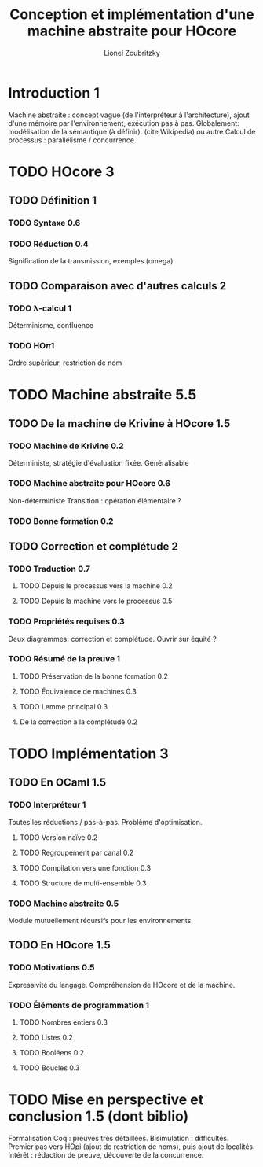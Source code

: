 
#+TITLE: Conception et implémentation d'une machine abstraite pour HOcore
#+AUTHOR: Lionel Zoubritzky

#+LATEX_CLASS: article
#+LATEX_COMPILER: pdflatex
#+LATEX_HEADER: \usepackage{stmaryrd}
#+LATEX_HEADER: \usepackage{geometry}
#+LATEX_HEADER: \usepackage{biblatex}
#+LATEX_HEADER: \usepackage[french]{babel}
#+LaTeX_HEADER: \bibliography{rapport}

#+BEGIN_LATEX
\newcommand{\send}[2]{\bar{#1}\left\langle #2\right\rangle}
\newcommand{\get}[2]{#1.\left( #2\right)}
\newcommand{\prog}[1]{\left\{ \begin{array}{l}#1\end{array} \right\}}
\newcommand{\block}[1]{\left[#1\right]}
\renewcommand{\empty}{\left[\,\right]}
\newcommand{\paren}[1]{\left(#1\right)}
\newcommand{\abs}[1]{\left|#1\right|}
\newcommand{\len}{\text{len}}
\newcommand{\env}{\text{env}}
\newcommand{\size}{\text{size}}
\newcommand{\level}{\text{Level}}
\newcommand{\machine}[1]{\left\llbracket{#1}\right\rrbracket_{\mathcal{M}}}
\newcommand{\new}[1]{\left\llbracket{#1}\right\rrbracket_{\mathcal{A}}}
\newcommand{\process}[1]{\left\llbracket{#1}\right\rrbracket_{\mathcal{P}}}
\newcommand{\sizeof}[1]{\text{size}\left(#1\right)}
\newcounter{c_theo}
\newcounter{c_def}
\newcommand{\definition}{\refstepcounter{c_def}
\textbf{Definition \arabic{c_def}.} }
\newcommand{\theorem}{\refstepcounter{c_theo}
\textbf{Theorem \arabic{c_theo}.} }
\newcommand{\lemma}{\refstepcounter{c_theo}
\textbf{Lemma \arabic{c_theo}.} }
\newcommand{\corollary}{\refstepcounter{c_theo}
\textbf{Corollary \arabic{c_theo}.} }
\newcommand{\proof}{\textbf{\\Proof of \arabic{c_theo}.} }
\newcommand{\transmit}[1]{\overset{#1}\longrightarrow}
\newcommand{\transmitb}[1]{\overset{\left(\overline{#1}\right)}\longrightarrow}
\newcommand{\transmitn}[1]{\overset{\overline{#1}+}\longrightarrow}
\newcommand{\transit}[1]{\overset{#1}\rightarrow}
\newcommand{\io}{\sim_{\texttt{IO}}^\circ}
\newcommand{\bisim}{\approx_m}
\newcommand{\stateA}[1]{\left(#1\right)_{\mathcal{A}}}
#+END_LATEX

* Introduction 1
Machine abstraite : concept vague (de l'interpréteur à l'architecture),
ajout d'une mémoire par l'environnement, exécution pas à pas. Globalement:
modélisation de la sémantique (à définir). (cite Wikipedia) ou autre
Calcul de processus : parallélisme / concurrence.


* TODO HOcore 3
** TODO Définition 1
*** TODO Syntaxe 0.6
*** TODO Réduction 0.4
Signification de la transmission, exemples (omega)
** TODO Comparaison avec d'autres calculs 2
*** TODO \lambda-calcul 1
Déterminisme, confluence
*** TODO HO\pi 1
Ordre supérieur, restriction de nom


* TODO Machine abstraite 5.5
** TODO De la machine de Krivine à HOcore 1.5
*** TODO Machine de Krivine 0.2
Déterministe, stratégie d'évaluation fixée. Généralisable
*** TODO Machine abstraite pour HOcore 0.6
Non-déterministe
Transition : opération élémentaire ?
*** TODO Bonne formation 0.2
** TODO Correction et complétude 2
*** TODO Traduction 0.7
**** TODO Depuis le processus vers la machine 0.2
**** TODO Depuis la machine vers le processus 0.5
*** TODO Propriétés requises 0.3
Deux diagrammes: correction et complétude. Ouvrir sur équité ?
*** TODO Résumé de la preuve 1
**** TODO Préservation de la bonne formation 0.2
**** TODO Équivalence de machines 0.3
**** TODO Lemme principal 0.3
**** De la correction à la complétude 0.2


* TODO Implémentation 3
** TODO En OCaml 1.5
*** TODO Interpréteur 1
Toutes les réductions / pas-à-pas.
Problème d'optimisation.
**** TODO Version naïve 0.2
**** TODO Regroupement par canal 0.2
**** TODO Compilation vers une fonction 0.3
**** TODO Structure de multi-ensemble 0.3
*** TODO Machine abstraite 0.5
Module mutuellement récursifs pour les environnements.
** TODO En HOcore 1.5
*** TODO Motivations 0.5
Expressivité du langage.
Compréhension de HOcore et de la machine.
*** TODO Éléments de programmation 1
**** TODO Nombres entiers 0.3
**** TODO Listes 0.2
**** TODO Booléens 0.2
**** TODO Boucles 0.3


* TODO Mise en perspective et conclusion 1.5 (dont biblio)
Formalisation Coq : preuves très détaillées.
Bisimulation : difficultés.
Premier pas vers HOpi (ajout de restriction de noms), puis ajout de localités.
Intérêt : rédaction de preuve, découverte de la concurrence.

\printbibliography
